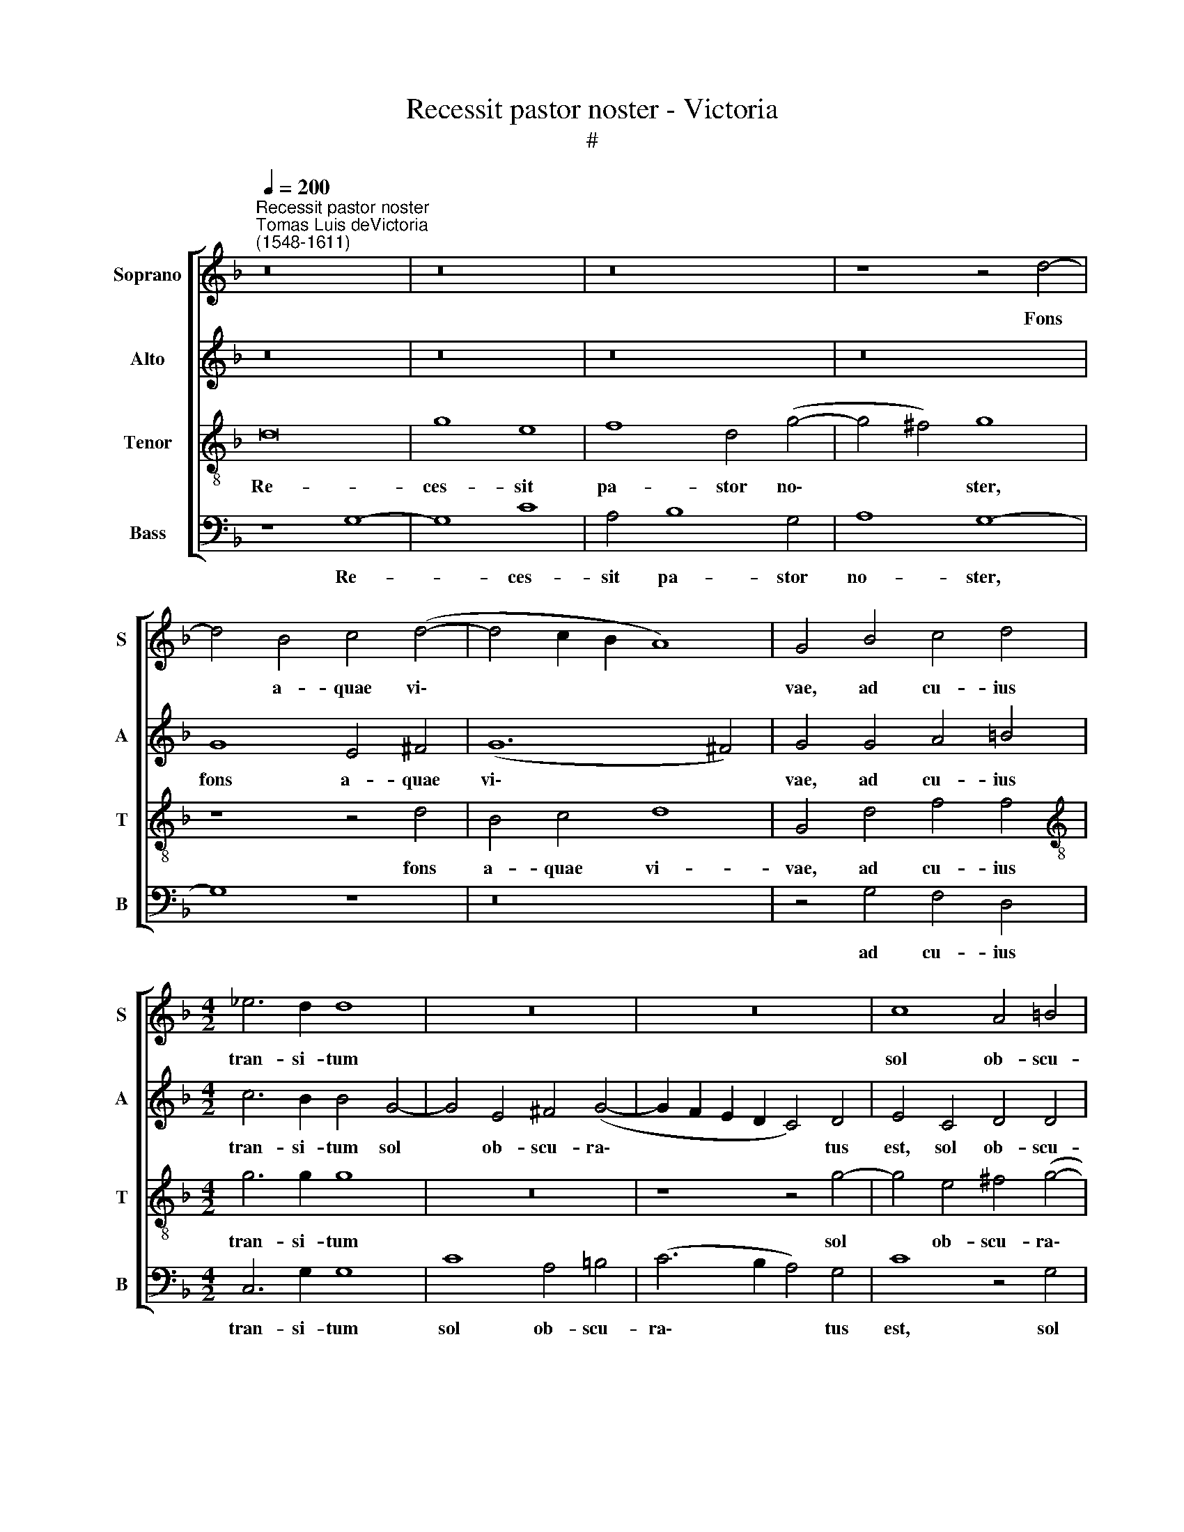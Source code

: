 X:1
T:Recessit pastor noster - Victoria
T:#
%%score [ 1 2 3 4 ]
L:1/8
Q:1/4=200
M:none
K:F
V:1 treble nm="Soprano" snm="S"
V:2 treble nm="Alto" snm="A"
V:3 treble-8 nm="Tenor" snm="T"
V:4 bass nm="Bass" snm="B"
V:1
"^Recessit pastor noster""^Tomas Luis deVictoria\n(1548-1611)" z16 | z16 | z16 | z8 z4 d4- | %4
w: |||Fons|
 d4 B4 c4 (d4- | d4 c2 B2 A8) | G4 B4 c4 d4 |[M:4/2] _e6 d2 d8 | z16 | z16 | c8 A4 =B4 | %11
w: * a- quae vi\-||vae, ad cu- ius|tran- si- tum|||sol ob- scu-|
 (c6 B2 A4 G4 | ^F4 G8) F4 | G16 ||S G8 G4 G4- | G4 G4 A4 A4 | B8 z8 | z16 | z16 | z16 | %20
w: ra\- * * *|* * tus|est:|Nam et il\-|* le ca- ptus|est,||||
 z8 z4 d4- | d4 d4 d8 | d12 c4 | B8 A4 A4 | =B6 B2 B4 c4 | A8 z8 | z16 | z16 | z4 B4 A4 F4 | %29
w: ho\-|* di- e|por- tas|mor- tis et|se- ras pa- ri-|ter|||Sal- va- tor|
 A8 G4 A4 | (B2 c2 d2 e2 f8- | f4 _e4 d8) | d16!fine! ||"^Trio" z16 | G8 d4 e4 | (f6 e2 d4 c4) | %36
w: no- ster dis-|ru\- * * * *||pit.||De- stru- xit|qui\- * * *|
 d4 A4 A4 B4 | (c12 B4 | A8) G8 | z4 d8 c4 | (B4 A4) G4 g4- | g4 f4 _e8 | d4 B4 d6 d2 | %43
w: dem clau- stra in-|fer\- *|* ni,|et sub-|ver\- * tit, et|* sub- ver-|tit po- ten- ti-|
 d4 c4 B4 A4 | G8 z8 | z4 d4 _e6 e2 | _e4 d4 (c4 B2 A2 | B2 c2 d2 B2 c4 d4- | d2 c2 B4 A4) A4 | %49
w: as di- a- bo-|li,|po- ten- ti-|as di- a\- * *||* * * * bo-|
"^al fine" =B16 |] %50
w: li.|
V:2
 z16 | z16 | z16 | z16 | G8 E4 ^F4 | (G12 ^F4) | G4 G4 A4 =B4 |[M:4/2] c6 B2 B4 G4- | %8
w: ||||fons a- quae|vi\- *|vae, ad cu- ius|tran- si- tum sol|
 G4 E4 ^F4 (G4- | G2 F2 E2 D2 C4) D4 | E4 C4 D4 D4 | (C6 D2 _E8 | D12) D4 | D16 || D8 D4 E4- | %15
w: * ob- scu- ra\-|* * * * * tus|est, sol ob- scu-|ra\- * *|* tus|est:|Nam et il\-|
 E4 D4 E4 ^F4 | G4 D8 E4- | E4 F8 G4 | G4 A8 F4 | G8 C4 G4- | G4 ^F4 G8 | B12 B4 | B4 B8 A4 | %23
w: * le ca- ptus|est, qui ca\-|* pti- vum|te- ne- bat|pri- mum ho\-|* mi- nem:|ho- di-|e por- tas|
 G8 ^F4 F4 | G6 G2 G4 G4 | ^F8 z4 G4 | F4 D4 F8 | E4 D4 E8 | D8 z4 F4 | F4 F4 (G4 F2 E2) | %30
w: mor- tis et|se- ras pa- ri-|ter Sal-|va- tor no-|ster dis- ru-|pit, Sal-|va- tor no\- * *|
 D4 (B,2 C2 D2 E2 F2 G2 | A4) (G8 ^F4) | G16 || D8 G4 A4 | (B6 A2 G8) | F4 D4 D4 E4 | %36
w: ster dis\- * * * * *|* ru\- *|pit.|De- stru- xit|qui\- * *|dem clau- stra in-|
 (F6 E2 F4 G4) | (A6 GF E2 F2 G4- | G4 ^F4) G4 B4- | B4 A4 G8 | F8 z4 B4 | G4 (B8 A4) | %42
w: fer\- * * *||* * ni, et|* sub- ver-|tit, et|sub- ver\- *|
 B4 G4 B6 B2 | B4 A4 G4 ^F4 | G4 C4 (G4 ^F4) | G16 | z4 F4 G6 G2 | G4 F4 (G2 A2 B4- | %48
w: tit po- ten- ti-|as di- a- bo-|li sub- ver\- *|tit,|po- ten- ti-|as di- a\- * *|
 B2 A2 G8) ^F4 | G16 |] %50
w: * * * bo-|li.|
V:3
 d16 | g8 e8 | f8 d4 (g4- | g4 ^f4) g8 | z8 z4 d4 | B4 c4 d8 | G4 d4 f4 f4 | %7
w: Re-|ces- sit|pa- stor no\-|* * ster,|fons|a- quae vi-|vae, ad cu- ius|
[M:4/2][K:treble-8] g6 g2 g8 | z16 | z8 z4 g4- | g4 e4 ^f4 (g4- | g2 f2 _e2 d2 c8- | c4 B4 A4) A4 | %13
w: tran- si- tum||sol|* ob- scu- ra\-||* * * tus|
 G16 || G8 G4 c4- | c4 =B4 c4 d4 | G8 B8 | c8 d8 | e4 e4 f8 | d4 _e8 d4 | _e4 c4 d8 | g12 g4 | %22
w: est:|Nam et il\-|* le ca- ptus|est, qui|ca- pti-|vum te- ne-|bat pri- mum|ho- mi- nem:|ho- di-|
 g4 f8 f4 | d8 d4 d4 | d6 d2 d4 _e4 | d8 z8 | z16 | z16 | z8 z4 d4 | c4 A4 c8 | B4 G4 (A6 B2 | %31
w: e por- tas|mor- tis et|se- ras pa- ri-|ter|||Sal-|va- tor no-|ster dis ru\- *|
 c6 B2 A8) | G16 || z16 | z16 | z16 | z16 | z4 A4 A4 B4 | (c4 d4) G4 g4- | g4 f4 _e8 | d8 _e8- | %41
w: |pit.|||||clau- stra in-|fer- * ni, et|* sub- ver-|tit, et|
 e4 d4 c8 | G16 | z8 z4 d4 | _e6 e2 e4 d4 | c4 =B4 c8 | z4 d4 _e6 e2 | _e4 d4 (c4 B2 A2 | %48
w: * sub- ver-|tit|po-|ten- ti- as di-|a- bo- li,|po- ten- ti-|as di- a\- * *|
 G2 A2 B2 c2 d4) d4 | G16 |] %50
w: * * * * * bo-|li.|
V:4
 z8 G,8- | G,8 C8 | A,4 B,8 G,4 | A,8 G,8- | G,8 z8 | z16 | z4 G,4 F,4 D,4 |[M:4/2] C,6 G,2 G,8 | %8
w: Re-|* ces-|sit pa- stor|no- ster,|||ad cu- ius|tran- si- tum|
 C8 A,4 =B,4 | (C6 B,2 A,4) G,4 | C8 z4 G,4 | C,8 C,8 | D,12 D,4 | G,16 || z16 | z16 | z8 G,8 | %17
w: sol ob- scu-|ra\- * * tus|est, sol|ob- scu-|ra- tus|est:|||Qui|
 A,8 B,8 | C4 C4 D8 | B,4 C8 =B,4 | C4 A,4 G,8 | z4 G,8 G,4 | G,4 B,8 F,4 | G,8 D,4 D,4 | %24
w: ca- pti-|vum te- ne-|bat pri- mum|ho- mi- nem:|ho- di-|e por- tas|mor- tis et|
 G,6 G,2 G,4 C,4 | D,4 D4 B,4 G,4 | B,8 A,4 B,4 | (C2 A,2 D8 ^C4) | D4 G,4 F,4 D,4 | F,8 E,4 F,4 | %30
w: se- ras pa- ri-|ter Sal- va- tor|no- ster dis-|ru\- * * *|pit, Sal- va- tor|no- ster dis-|
 (G,6 F,E, D,8 | C,8 D,8) | G,16 || x16 | x16 | x16 | x16 |[M:4/2] z16 | z16 | z16 | z16 | z16 | %42
w: ru\- * * *||pit.||||||||||
 z16 | z16 |[M:4/2] z16 | z16 | z16 | z16 | z16 | z16 |] %50
w: ||||||||

